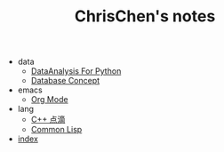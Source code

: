 #+TITLE: ChrisChen's notes

   + data
     + [[file:data/data_analysis.org][DataAnalysis For Python]]
     + [[file:data/database.org][Database Concept]]
   + emacs
     + [[file:emacs/org-mode.org][Org Mode]]
   + lang
     + [[file:lang/cpp.org][C++ 点滴]]
     + [[file:lang/lisp.org][Common Lisp]]
   + [[file:index.org][index]]
